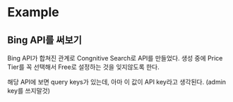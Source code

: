 * Example

** Bing API를 써보기

Bing API가 합쳐진 관계로 Congnitive Search로 API를 만들었다.
생성 중에 Price Tier를 꼭 선택해서 Free로 설정하는 것을 잊지않도록 한다.

해당 API에 보면 query keys가 있는데, 아마 이 값이 API key라고 생각된다. (admin key를 쓰지말것)

